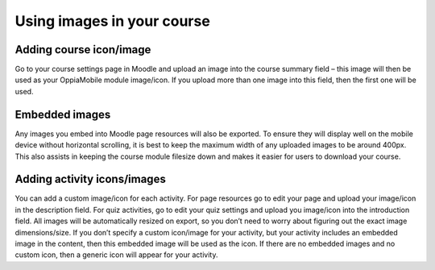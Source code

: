 Using images in your course
===========================

Adding course icon/image
-------------------------

Go to your course settings page in Moodle and upload an image into the course 
summary field – this image will then be used as your OppiaMobile module 
image/icon. If you upload more than one image into this field, then the first 
one will be used.

Embedded images
----------------

Any images you embed into Moodle page resources will also be exported. To ensure 
they will display well on the mobile device without horizontal scrolling, it is 
best to keep the maximum width of any uploaded images to be around 400px. This 
also assists in keeping the course module filesize down and makes it easier for 
users to download your course.

Adding activity icons/images
-----------------------------

You can add a custom image/icon for each activity. For page resources go to edit 
your page and upload your image/icon in the description field. For quiz 
activities, go to edit your quiz settings and upload you image/icon into the 
introduction field. All images will be automatically resized on export, so you 
don’t need to worry about figuring out the exact image dimensions/size. If you 
don’t specify a custom icon/image for your activity, but your activity includes 
an embedded image in the content, then this embedded image will be used as the 
icon. If there are no embedded images and no custom icon, then a generic icon 
will appear for your activity.